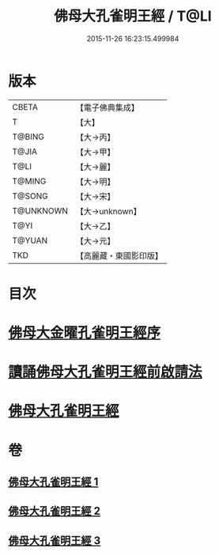 #+TITLE: 佛母大孔雀明王經 / T@LI
#+DATE: 2015-11-26 16:23:15.499984
* 版本
 |     CBETA|【電子佛典集成】|
 |         T|【大】     |
 |    T@BING|【大→丙】   |
 |     T@JIA|【大→甲】   |
 |      T@LI|【大→麗】   |
 |    T@MING|【大→明】   |
 |    T@SONG|【大→宋】   |
 | T@UNKNOWN|【大→unknown】|
 |      T@YI|【大→乙】   |
 |    T@YUAN|【大→元】   |
 |       TKD|【高麗藏・東國影印版】|

* 目次
* [[file:KR6j0167_001.txt::001-0415a3][佛母大金曜孔雀明王經序]]
* [[file:KR6j0167_001.txt::0415b15][讀誦佛母大孔雀明王經前啟請法]]
* [[file:KR6j0167_001.txt::0416a21][佛母大孔雀明王經]]
* 卷
** [[file:KR6j0167_001.txt][佛母大孔雀明王經 1]]
** [[file:KR6j0167_002.txt][佛母大孔雀明王經 2]]
** [[file:KR6j0167_003.txt][佛母大孔雀明王經 3]]
